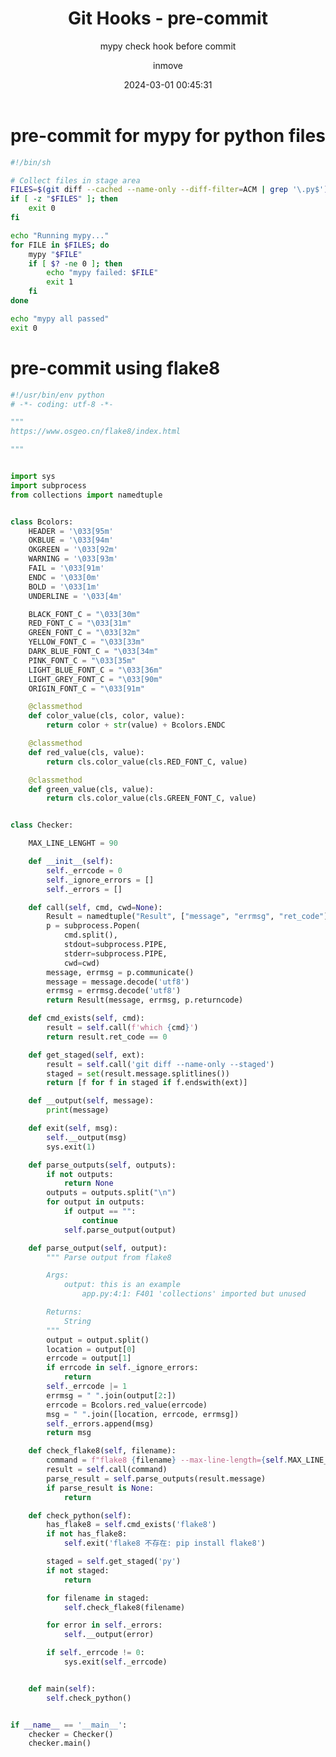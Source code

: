 #+TITLE: Git Hooks - pre-commit
#+DATE: 2024-03-01 00:45:31
#+DISPLAY: t
#+STARTUP: indent
#+OPTIONS: toc:10
#+AUTHOR: inmove
#+SUBTITLE: mypy check hook before commit
#+KEYWORDS: mypy, pre-commit
#+CATEGORIES: Git

* pre-commit for mypy for python files
#+begin_src bash
  #!/bin/sh

  # Collect files in stage area
  FILES=$(git diff --cached --name-only --diff-filter=ACM | grep '\.py$')
  if [ -z "$FILES" ]; then
      exit 0
  fi

  echo "Running mypy..."
  for FILE in $FILES; do
      mypy "$FILE"
      if [ $? -ne 0 ]; then
          echo "mypy failed: $FILE"
          exit 1
      fi
  done

  echo "mypy all passed"
  exit 0

#+end_src

* pre-commit using flake8
#+begin_src python
  #!/usr/bin/env python
  # -*- coding: utf-8 -*-

  """
  https://www.osgeo.cn/flake8/index.html

  """


  import sys
  import subprocess
  from collections import namedtuple


  class Bcolors:
      HEADER = '\033[95m'
      OKBLUE = '\033[94m'
      OKGREEN = '\033[92m'
      WARNING = '\033[93m'
      FAIL = '\033[91m'
      ENDC = '\033[0m'
      BOLD = '\033[1m'
      UNDERLINE = '\033[4m'

      BLACK_FONT_C = "\033[30m"
      RED_FONT_C = "\033[31m"
      GREEN_FONT_C = "\033[32m"
      YELLOW_FONT_C = "\033[33m"
      DARK_BLUE_FONT_C = "\033[34m"
      PINK_FONT_C = "\033[35m"
      LIGHT_BLUE_FONT_C = "\033[36m"
      LIGHT_GREY_FONT_C = "\033[90m"
      ORIGIN_FONT_C = "\033[91m"

      @classmethod
      def color_value(cls, color, value):
          return color + str(value) + Bcolors.ENDC

      @classmethod
      def red_value(cls, value):
          return cls.color_value(cls.RED_FONT_C, value)

      @classmethod
      def green_value(cls, value):
          return cls.color_value(cls.GREEN_FONT_C, value)


  class Checker:

      MAX_LINE_LENGHT = 90

      def __init__(self):
          self._errcode = 0
          self._ignore_errors = []
          self._errors = []

      def call(self, cmd, cwd=None):
          Result = namedtuple("Result", ["message", "errmsg", "ret_code"])
          p = subprocess.Popen(
              cmd.split(),
              stdout=subprocess.PIPE,
              stderr=subprocess.PIPE,
              cwd=cwd)
          message, errmsg = p.communicate()
          message = message.decode('utf8')
          errmsg = errmsg.decode('utf8')
          return Result(message, errmsg, p.returncode)

      def cmd_exists(self, cmd):
          result = self.call(f'which {cmd}')
          return result.ret_code == 0

      def get_staged(self, ext):
          result = self.call('git diff --name-only --staged')
          staged = set(result.message.splitlines())
          return [f for f in staged if f.endswith(ext)]

      def __output(self, message):
          print(message)

      def exit(self, msg):
          self.__output(msg)
          sys.exit(1)

      def parse_outputs(self, outputs):
          if not outputs:
              return None
          outputs = outputs.split("\n")
          for output in outputs:
              if output == "":
                  continue
              self.parse_output(output)

      def parse_output(self, output):
          """ Parse output from flake8

          Args:
              output: this is an example
                  app.py:4:1: F401 'collections' imported but unused

          Returns:
              String
          """
          output = output.split()
          location = output[0]
          errcode = output[1]
          if errcode in self._ignore_errors:
              return
          self._errcode |= 1
          errmsg = " ".join(output[2:])
          errcode = Bcolors.red_value(errcode)
          msg = " ".join([location, errcode, errmsg])
          self._errors.append(msg)
          return msg

      def check_flake8(self, filename):
          command = f"flake8 {filename} --max-line-length={self.MAX_LINE_LENGHT}"
          result = self.call(command)
          parse_result = self.parse_outputs(result.message)
          if parse_result is None:
              return

      def check_python(self):
          has_flake8 = self.cmd_exists('flake8')
          if not has_flake8:
              self.exit('flake8 不存在: pip install flake8')

          staged = self.get_staged('py')
          if not staged:
              return

          for filename in staged:
              self.check_flake8(filename)

          for error in self._errors:
              self.__output(error)

          if self._errcode != 0:
              sys.exit(self._errcode)


      def main(self):
          self.check_python()


  if __name__ == '__main__':
      checker = Checker()
      checker.main()

#+end_src
